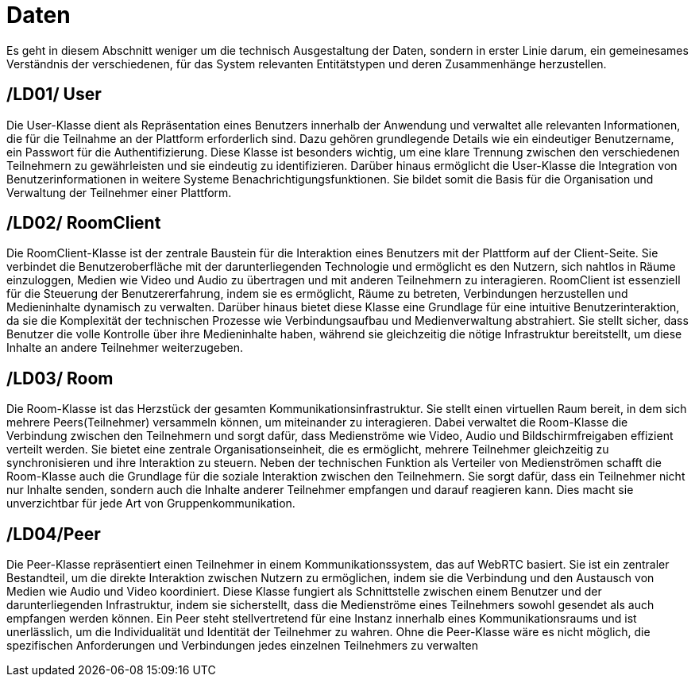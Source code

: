[[sec:daten]]
= [[sec:daten]] Daten

Es geht in diesem Abschnitt weniger um die technisch Ausgestaltung der Daten, sondern in erster Linie darum, 
ein gemeinesames Verständnis
der verschiedenen, für das System relevanten Entitätstypen und deren Zusammenhänge herzustellen.

[[sec:LD01]]
== [[sec:LD01]] /LD01/ User
Die User-Klasse dient als Repräsentation eines Benutzers innerhalb der Anwendung und verwaltet alle relevanten Informationen, die für die Teilnahme an der Plattform erforderlich sind. Dazu gehören grundlegende Details wie ein eindeutiger Benutzername, ein Passwort für die Authentifizierung. Diese Klasse ist besonders wichtig, um eine klare Trennung zwischen den verschiedenen Teilnehmern zu gewährleisten und sie eindeutig zu identifizieren. Darüber hinaus ermöglicht die User-Klasse die Integration von Benutzerinformationen in weitere Systeme Benachrichtigungsfunktionen. Sie bildet somit die Basis für die Organisation und Verwaltung der Teilnehmer einer Plattform.

[[sec:LD02]]
== [[sec:LD02]] /LD02/ RoomClient
Die RoomClient-Klasse ist der zentrale Baustein für die Interaktion eines Benutzers mit der Plattform auf der Client-Seite. Sie verbindet die Benutzeroberfläche mit der darunterliegenden Technologie und ermöglicht es den Nutzern, sich nahtlos in Räume einzuloggen, Medien wie Video und Audio zu übertragen und mit anderen Teilnehmern zu interagieren. RoomClient ist essenziell für die Steuerung der Benutzererfahrung, indem sie es ermöglicht, Räume zu betreten, Verbindungen herzustellen und Medieninhalte dynamisch zu verwalten. Darüber hinaus bietet diese Klasse eine Grundlage für eine intuitive Benutzerinteraktion, da sie die Komplexität der technischen Prozesse wie Verbindungsaufbau und Medienverwaltung abstrahiert. Sie stellt sicher, dass Benutzer die volle Kontrolle über ihre Medieninhalte haben, während sie gleichzeitig die nötige Infrastruktur bereitstellt, um diese Inhalte an andere Teilnehmer weiterzugeben.

[[sec:LD03]]
== [[sec:LD03]] /LD03/ Room
Die Room-Klasse ist das Herzstück der gesamten Kommunikationsinfrastruktur. Sie stellt einen virtuellen Raum bereit, in dem sich mehrere Peers(Teilnehmer) versammeln können, um miteinander zu interagieren. Dabei verwaltet die Room-Klasse die Verbindung zwischen den Teilnehmern und sorgt dafür, dass Medienströme wie Video, Audio und Bildschirmfreigaben effizient verteilt werden. Sie bietet eine zentrale Organisationseinheit, die es ermöglicht, mehrere Teilnehmer gleichzeitig zu synchronisieren und ihre Interaktion zu steuern. Neben der technischen Funktion als Verteiler von Medienströmen schafft die Room-Klasse auch die Grundlage für die soziale Interaktion zwischen den Teilnehmern. Sie sorgt dafür, dass ein Teilnehmer nicht nur Inhalte senden, sondern auch die Inhalte anderer Teilnehmer empfangen und darauf reagieren kann. Dies macht sie unverzichtbar für jede Art von Gruppenkommunikation.


[[sec:LD04]]
== [[sec:LD04]] /LD04/Peer
Die Peer-Klasse repräsentiert einen Teilnehmer in einem Kommunikationssystem, das auf WebRTC basiert. Sie ist ein zentraler Bestandteil, um die direkte Interaktion zwischen Nutzern zu ermöglichen, indem sie die Verbindung und den Austausch von Medien wie Audio und Video koordiniert. Diese Klasse fungiert als Schnittstelle zwischen einem Benutzer und der darunterliegenden Infrastruktur, indem sie sicherstellt, dass die Medienströme eines Teilnehmers sowohl gesendet als auch empfangen werden können. Ein Peer steht stellvertretend für eine Instanz innerhalb eines Kommunikationsraums und ist unerlässlich, um die Individualität und Identität der Teilnehmer zu wahren. Ohne die Peer-Klasse wäre es nicht möglich, die spezifischen Anforderungen und Verbindungen jedes einzelnen Teilnehmers zu verwalten





